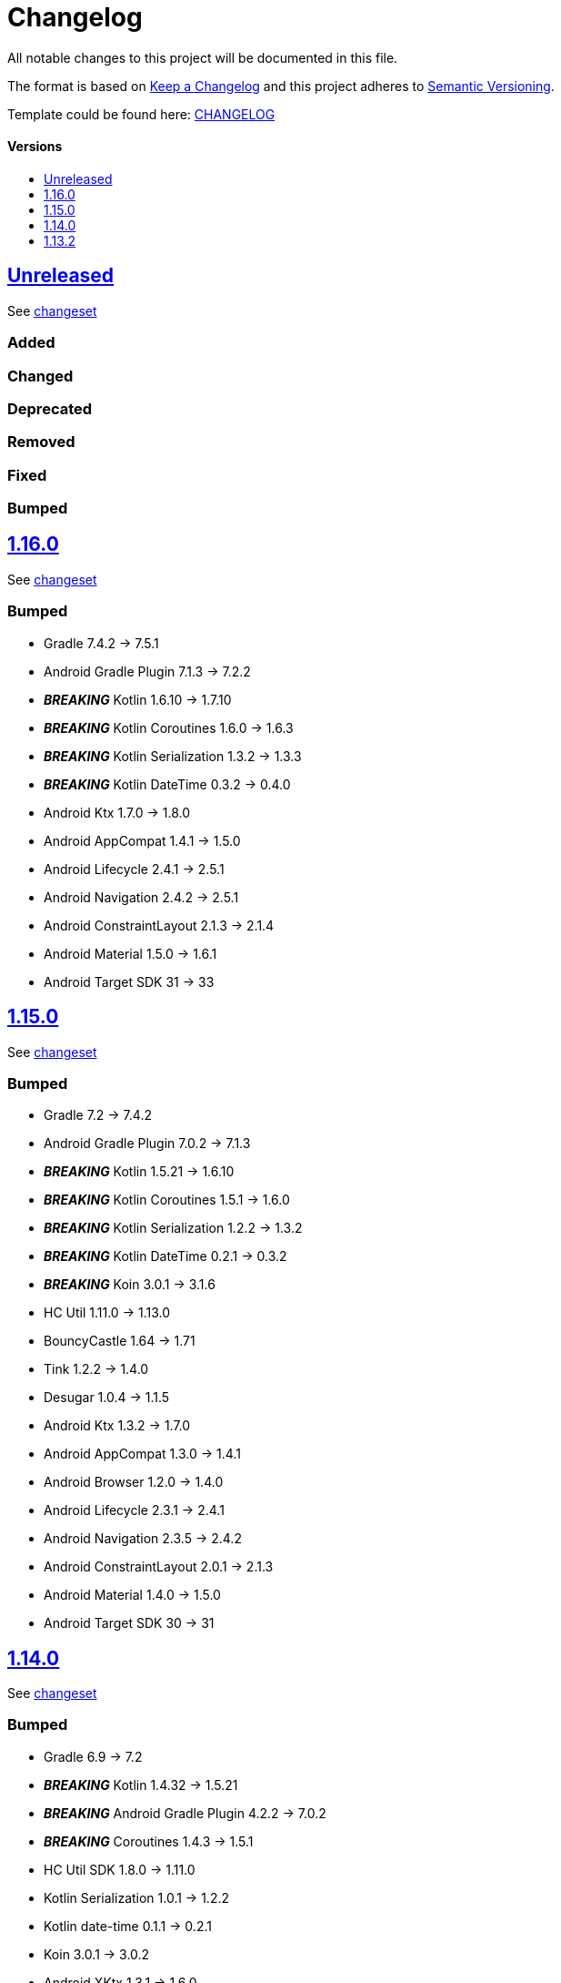 = Changelog
:link-repository: https://github.com/d4l-data4life/hc-securestore-sdk-kmp
:doctype: article
:toc: macro
:toclevels: 1
:toc-title:
:icons: font
:imagesdir: assets/images
ifdef::env-github[]
:warning-caption: :warning:
:caution-caption: :fire:
:important-caption: :exclamation:
:note-caption: :paperclip:
:tip-caption: :bulb:
endif::[]

All notable changes to this project will be documented in this file.

The format is based on http://keepachangelog.com/en/1.0.0/[Keep a Changelog]
and this project adheres to http://semver.org/spec/v2.0.0.html[Semantic Versioning].

Template could be found here: link:https://github.com/d4l-data4life/hc-readme-template/blob/main/TEMPLATE_CHANGELOG.adoc[CHANGELOG]

[discrete]
==== Versions

toc::[]
== link:{link-repository}/releases/latest[Unreleased]

See link:{link-repository}/compare/v1.16.0\...main[changeset]

=== Added

=== Changed

=== Deprecated

=== Removed

=== Fixed

=== Bumped


== link:{link-repository}/releases/v1.16.0[1.16.0]

See link:{link-repository}/compare/v1.15.0\...v1.16.0[changeset]

=== Bumped

* Gradle 7.4.2 -> 7.5.1
* Android Gradle Plugin 7.1.3 -> 7.2.2
* *_BREAKING_* Kotlin 1.6.10 -> 1.7.10
* *_BREAKING_* Kotlin Coroutines 1.6.0 -> 1.6.3
* *_BREAKING_* Kotlin Serialization 1.3.2 -> 1.3.3
* *_BREAKING_* Kotlin DateTime 0.3.2 -> 0.4.0
* Android Ktx 1.7.0 -> 1.8.0
* Android AppCompat 1.4.1 -> 1.5.0
* Android Lifecycle 2.4.1 -> 2.5.1
* Android Navigation 2.4.2 -> 2.5.1
* Android ConstraintLayout 2.1.3 -> 2.1.4
* Android Material 1.5.0 -> 1.6.1
* Android Target SDK 31 -> 33

== link:{link-repository}/releases/tag/v1.15.0[1.15.0]

See link:{link-repository}/compare/v1.14.0\...v1.15.0[changeset]

=== Bumped

* Gradle 7.2 -> 7.4.2
* Android Gradle Plugin 7.0.2 -> 7.1.3
* *_BREAKING_* Kotlin 1.5.21 -> 1.6.10
* *_BREAKING_* Kotlin Coroutines 1.5.1 -> 1.6.0
* *_BREAKING_* Kotlin Serialization 1.2.2 -> 1.3.2
* *_BREAKING_* Kotlin DateTime 0.2.1 -> 0.3.2
* *_BREAKING_* Koin 3.0.1 -> 3.1.6
* HC Util 1.11.0 -> 1.13.0
* BouncyCastle 1.64 -> 1.71
* Tink 1.2.2 -> 1.4.0
* Desugar 1.0.4 -> 1.1.5
* Android Ktx 1.3.2 -> 1.7.0
* Android AppCompat 1.3.0 -> 1.4.1
* Android Browser 1.2.0 -> 1.4.0
* Android Lifecycle 2.3.1 -> 2.4.1
* Android Navigation 2.3.5 -> 2.4.2
* Android ConstraintLayout 2.0.1 -> 2.1.3
* Android Material 1.4.0 -> 1.5.0
* Android Target SDK 30 -> 31

== link:{link-repository}/releases/tag/v1.14.0[1.14.0]

See link:{link-repository}/compare/v1.13.2\...v1.14.0[changeset]

=== Bumped

* Gradle 6.9 -> 7.2
* *_BREAKING_* Kotlin 1.4.32 -> 1.5.21
* *_BREAKING_* Android Gradle Plugin 4.2.2 -> 7.0.2
* *_BREAKING_* Coroutines 1.4.3 -> 1.5.1
* HC Util SDK 1.8.0 -> 1.11.0
* Kotlin Serialization 1.0.1 -> 1.2.2
* Kotlin date-time 0.1.1 -> 0.2.1
* Koin 3.0.1 -> 3.0.2
* Android XKtx 1.3.1 -> 1.6.0
* Android AppCompat 1.3.0 -> 1.3.1
* Android Material Components 1.2.0 -> 1.4.0
* Android LifeCircle 2.1.0 -> 2.3.1
* Android Navigation 2.2.0 -> 2.3.5
* Robolectric 4.5.1 -> 4.6.1

== link:{link-repository}/releases/tag/v1.13.2[1.13.2]

Initial release taken out of link:https://github.com/d4l-data4life/hc-sdk-kmp/[HC SDK KMP].
